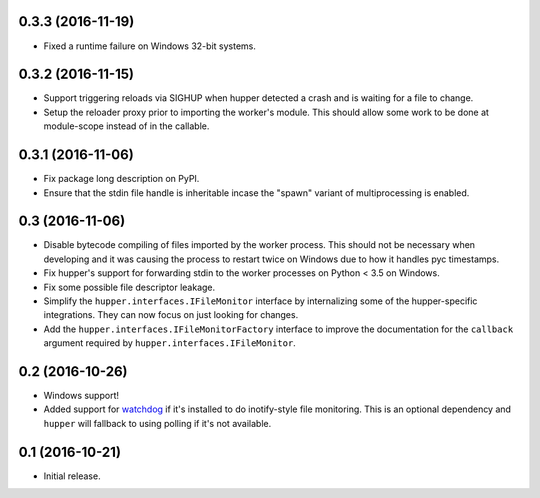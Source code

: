 0.3.3 (2016-11-19)
==================

- Fixed a runtime failure on Windows 32-bit systems.

0.3.2 (2016-11-15)
==================

- Support triggering reloads via SIGHUP when hupper detected a crash and is
  waiting for a file to change.

- Setup the reloader proxy prior to importing the worker's module. This
  should allow some work to be done at module-scope instead of in the
  callable.

0.3.1 (2016-11-06)
==================

- Fix package long description on PyPI.

- Ensure that the stdin file handle is inheritable incase the "spawn" variant
  of multiprocessing is enabled.

0.3 (2016-11-06)
================

- Disable bytecode compiling of files imported by the worker process. This
  should not be necessary when developing and it was causing the process to
  restart twice on Windows due to how it handles pyc timestamps.

- Fix hupper's support for forwarding stdin to the worker processes on
  Python < 3.5 on Windows.

- Fix some possible file descriptor leakage.

- Simplify the ``hupper.interfaces.IFileMonitor`` interface by internalizing
  some of the hupper-specific integrations. They can now focus on just
  looking for changes.

- Add the ``hupper.interfaces.IFileMonitorFactory`` interface to improve
  the documentation for the ``callback`` argument required by
  ``hupper.interfaces.IFileMonitor``.

0.2 (2016-10-26)
================

- Windows support!

- Added support for `watchdog <https://pypi.org/project/watchdog/>`_ if it's
  installed to do inotify-style file monitoring. This is an optional dependency
  and ``hupper`` will fallback to using polling if it's not available.

0.1 (2016-10-21)
================

- Initial release.
